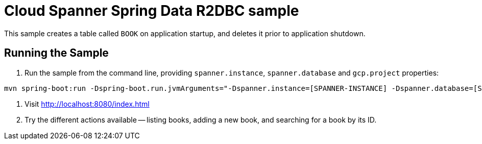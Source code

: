 # Cloud Spanner Spring Data R2DBC sample

This sample creates a table called `BOOK` on application startup, and deletes it prior to application shutdown.

## Running the Sample

1. Run the sample from the command line, providing `spanner.instance`, `spanner.database` and `gcp.project` properties:

```
mvn spring-boot:run -Dspring-boot.run.jvmArguments="-Dspanner.instance=[SPANNER-INSTANCE] -Dspanner.database=[SPANNER-DATABASE] -Dgcp.project=GCP-PROJECT"
```

2. Visit http://localhost:8080/index.html

3. Try the different actions available -- listing books, adding a new book, and searching for a book by its ID.
